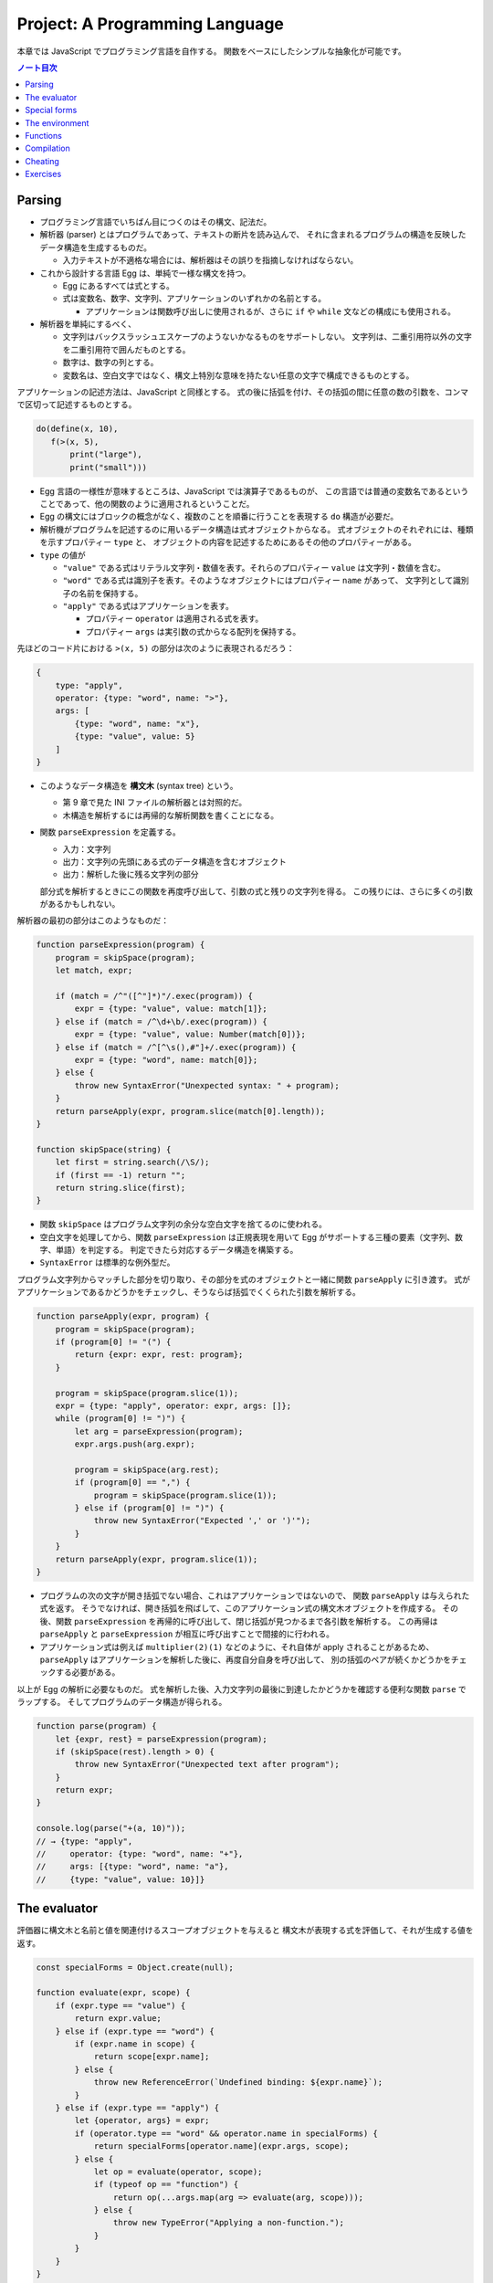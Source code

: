 ======================================================================
Project: A Programming Language
======================================================================

本章では JavaScript でプログラミング言語を自作する。
関数をベースにしたシンプルな抽象化が可能です。

.. contents:: ノート目次

Parsing
======================================================================

* プログラミング言語でいちばん目につくのはその構文、記法だ。
* 解析器 (parser) とはプログラムであって、テキストの断片を読み込んで、
  それに含まれるプログラムの構造を反映したデータ構造を生成するものだ。

  * 入力テキストが不適格な場合には、解析器はその誤りを指摘しなければならない。

* これから設計する言語 Egg は、単純で一様な構文を持つ。

  * Egg にあるすべては式とする。
  * 式は変数名、数字、文字列、アプリケーションのいずれかの名前とする。

    * アプリケーションは関数呼び出しに使用されるが、さらに
      ``if`` や ``while`` 文などの構成にも使用される。

* 解析器を単純にするべく、

  * 文字列はバックスラッシュエスケープのようないかなるものをサポートしない。
    文字列は、二重引用符以外の文字を二重引用符で囲んだものとする。
  * 数字は、数字の列とする。
  * 変数名は、空白文字ではなく、構文上特別な意味を持たない任意の文字で構成できるものとする。

アプリケーションの記述方法は、JavaScript と同様とする。
式の後に括弧を付け、その括弧の間に任意の数の引数を、コンマで区切って記述するものとする。

.. code:: text

   do(define(x, 10),
      f(>(x, 5),
          print("large"),
          print("small")))

* Egg 言語の一様性が意味するところは、JavaScript では演算子であるものが、
  この言語では普通の変数名であるということであって、他の関数のように適用されるということだ。
* Egg の構文にはブロックの概念がなく、複数のことを順番に行うことを表現する ``do`` 構造が必要だ。
* 解析機がプログラムを記述するのに用いるデータ構造は式オブジェクトからなる。
  式オブジェクトのそれぞれには、種類を示すプロパティー ``type`` と、
  オブジェクトの内容を記述するためにあるその他のプロパティーがある。

* ``type`` の値が

  * ``"value"`` である式はリテラル文字列・数値を表す。それらのプロパティー ``value`` は文字列・数値を含む。
  * ``"word"`` である式は識別子を表す。そのようなオブジェクトにはプロパティー ``name`` があって、
    文字列として識別子の名前を保持する。
  * ``"apply"`` である式はアプリケーションを表す。

    * プロパティー ``operator`` は適用される式を表す。
    * プロパティー ``args`` は実引数の式からなる配列を保持する。

先ほどのコード片における ``>(x, 5)`` の部分は次のように表現されるだろう：

.. code:: javascript

   {
       type: "apply",
       operator: {type: "word", name: ">"},
       args: [
           {type: "word", name: "x"},
           {type: "value", value: 5}
       ]
   }

* このようなデータ構造を **構文木** (syntax tree) という。

  * 第 9 章で見た INI ファイルの解析器とは対照的だ。
  * 木構造を解析するには再帰的な解析関数を書くことになる。

* 関数 ``parseExpression`` を定義する。

  * 入力：文字列
  * 出力：文字列の先頭にある式のデータ構造を含むオブジェクト
  * 出力：解析した後に残る文字列の部分

  部分式を解析するときにこの関数を再度呼び出して、引数の式と残りの文字列を得る。
  この残りには、さらに多くの引数があるかもしれない。

解析器の最初の部分はこのようなものだ：

.. code:: javascript

   function parseExpression(program) {
       program = skipSpace(program);
       let match, expr;

       if (match = /^"([^"]*)"/.exec(program)) {
           expr = {type: "value", value: match[1]};
       } else if (match = /^\d+\b/.exec(program)) {
           expr = {type: "value", value: Number(match[0])};
       } else if (match = /^[^\s(),#"]+/.exec(program)) {
           expr = {type: "word", name: match[0]};
       } else {
           throw new SyntaxError("Unexpected syntax: " + program);
       }
       return parseApply(expr, program.slice(match[0].length));
   }

   function skipSpace(string) {
       let first = string.search(/\S/);
       if (first == -1) return "";
       return string.slice(first);
   }

* 関数 ``skipSpace`` はプログラム文字列の余分な空白文字を捨てるのに使われる。
* 空白文字を処理してから、関数 ``parseExpression`` は正規表現を用いて
  Egg がサポートする三種の要素（文字列、数字、単語）を判定する。
  判定できたら対応するデータ構造を構築する。
* ``SyntaxError`` は標準的な例外型だ。

プログラム文字列からマッチした部分を切り取り、その部分を式のオブジェクトと一緒に関数 ``parseApply`` に引き渡す。
式がアプリケーションであるかどうかをチェックし、そうならば括弧でくくられた引数を解析する。

.. code:: javascript

   function parseApply(expr, program) {
       program = skipSpace(program);
       if (program[0] != "(") {
           return {expr: expr, rest: program};
       }

       program = skipSpace(program.slice(1));
       expr = {type: "apply", operator: expr, args: []};
       while (program[0] != ")") {
           let arg = parseExpression(program);
           expr.args.push(arg.expr);

           program = skipSpace(arg.rest);
           if (program[0] == ",") {
               program = skipSpace(program.slice(1));
           } else if (program[0] != ")") {
               throw new SyntaxError("Expected ',' or ')'");
           }
       }
       return parseApply(expr, program.slice(1));
   }

* プログラムの次の文字が開き括弧でない場合、これはアプリケーションではないので、
  関数 ``parseApply`` は与えられた式を返す。
  そうでなければ、開き括弧を飛ばして、このアプリケーション式の構文木オブジェクトを作成する。
  その後、関数 ``parseExpression`` を再帰的に呼び出して、閉じ括弧が見つかるまで各引数を解析する。
  この再帰は ``parseApply`` と ``parseExpression`` が相互に呼び出すことで間接的に行われる。
* アプリケーション式は例えば ``multiplier(2)(1)`` などのように、それ自体が apply されることがあるため、
  ``parseApply`` はアプリケーションを解析した後に、再度自分自身を呼び出して、
  別の括弧のペアが続くかどうかをチェックする必要がある。

以上が Egg の解析に必要なものだ。
式を解析した後、入力文字列の最後に到達したかどうかを確認する便利な関数 ``parse`` でラップする。
そしてプログラムのデータ構造が得られる。

.. code:: javascript

   function parse(program) {
       let {expr, rest} = parseExpression(program);
       if (skipSpace(rest).length > 0) {
           throw new SyntaxError("Unexpected text after program");
       }
       return expr;
   }

   console.log(parse("+(a, 10)"));
   // → {type: "apply",
   //     operator: {type: "word", name: "+"},
   //     args: [{type: "word", name: "a"},
   //     {type: "value", value: 10}]}

The evaluator
======================================================================

評価器に構文木と名前と値を関連付けるスコープオブジェクトを与えると
構文木が表現する式を評価して、それが生成する値を返す。

.. code:: javascript

   const specialForms = Object.create(null);

   function evaluate(expr, scope) {
       if (expr.type == "value") {
           return expr.value;
       } else if (expr.type == "word") {
           if (expr.name in scope) {
               return scope[expr.name];
           } else {
               throw new ReferenceError(`Undefined binding: ${expr.name}`);
           }
       } else if (expr.type == "apply") {
           let {operator, args} = expr;
           if (operator.type == "word" && operator.name in specialForms) {
               return specialForms[operator.name](expr.args, scope);
           } else {
               let op = evaluate(operator, scope);
               if (typeof op == "function") {
                   return op(...args.map(arg => evaluate(arg, scope)));
               } else {
                   throw new TypeError("Applying a non-function.");
               }
           }
       }
   }

* 評価器にはそれぞれの式の種類に応じたコードがある。

  * リテラル値（これも式の一種）はその値を生成する。
  * 変数については、それがスコープ内に本当に定義されているかをチェックする必要がある。
    定義されている場合に限り、変数の値を取りに行く。
  * アプリケーションはより複雑だ。

    * ``if`` 文のように特別な形式ならば何も評価せずに
      この形式を処理する関数に実引数式をスコープとともに渡す。
    * 通常の呼び出しであれば、演算子を評価してそれが関数であることを確認し、
      評価された実引数でそれを呼び出す。

* Egg の関数値を表すのに JavaScript のプレーンな関数値を用いる。
* 関数 ``evaluate`` の再帰的な構造は解析器の類似した構造と似ていて、どちらも言語自身の構造を反映している。
  解析器と評価器を統合して、解析中に評価することもできる。
  しかし、上記のように分割するとプログラムをより明確にする。

Egg の通訳に必要なのは以上で、実に単純なものだ。
しかし、特別な形式をいくつか定義したり、便利な値を環境に追加したりしないと、多くのことがまだできない。

Special forms
======================================================================

オブジェクト ``specialForms`` を Egg における特別な構文を定義するのに使う。
このオブジェクトはタントとそのような形式を評価する関数とを関連付ける。

まず ``if`` を追加する：

.. code:: javascript

   specialForms.if = (args, scope) => {
       if (args.length != 3) {
           throw new SyntaxError("Wrong number of args to if");
       } else if (evaluate(args[0], scope) !== false) {
           return evaluate(args[1], scope);
       } else {
           return evaluate(args[2], scope);
       }
   };

* Egg の ``if`` 文はちょうど三つの引数を期待する。
  まず最初の引数を評価して、その結果 ``false`` でなければ二番目の引数を評価してそれを返す。
  ``false`` ならば三番目の引数を評価してそれを返す。

  * JavaScript の ``if`` というよりは、三項演算子により似ている。
  * これは式であり文ではない。つまり、第二引数または第三引数の結果を生成する。

* さらに ``if`` の条件値の処理方法も異なる。
  上のコードから明らかにゼロや空の文字列を ``false`` 扱いせず、厳密に値 ``false`` を扱う。
* ``if`` を通常の関数ではなく、特別な形式で表現する理由とは、
  関数への実引数すべてが関数が呼び出されるよりも前に評価される一方で、
  この ``if`` は、第一引数の値に応じて第二引数か第三引数のいずれか一方のみを評価する必要があるからだ。

``while`` 形式も同様にする。

.. code:: javascript

   specialForms.while = (args, scope) => {
       if (args.length != 2) {
           throw new SyntaxError("Wrong number of args to while");
       }
       while (evaluate(args[0], scope) !== false) {
           evaluate(args[1], scope);
       }

       // Since undefined does not exist in Egg, we return false,
       // for lack of a meaningful result.
       return false;
   };

``do`` ループはすべての引数を上から下へ実行する。評価は最後の引数が生成する値だ。

.. code:: javascript

   specialForms.do = (args, scope) => {
       let value = false;
       for (let arg of args) {
           value = evaluate(arg, scope);
       }
       return value;
   };

変数を定義する機能を実装するために ``define`` という形式も作る。

* 第一引数：単語
* 第二引数：その単語に割り当てる値を生成する式

.. code:: javascript

   specialForms.define = (args, scope) => {
       if (args.length != 2 || args[0].type != "word") {
           throw new SyntaxError("Incorrect use of define");
       }
       let value = evaluate(args[1], scope);
       scope[args[0].name] = value;
       return value;
   };

The environment
======================================================================

評価器が受理するスコープはオブジェクトであって、

* そのプロパティーの名前が変数名と対応し、かつ
* そのプロパティーの値が、変数が束縛されている値に対応する

ようなものだ。

先ほどの ``if`` 文を使用できるようにするには、真偽値にアクセスしなければならない。
真偽値は二つしかないので、特別な構文は不要だ。単に二つの名前を ``true`` と
``false`` に束縛する。

.. code:: javascript

   const topScope = Object.create(null);

   topScope.true = true;
   topScope.false = false;

* ここで ``topScope`` は大域名前空間を表す。
* これにより真偽値を否定する簡単な式を評価できるようになった。

  .. code:: javascript

     let prog = parse(`if(true, false, true)`);
     evaluate(prog, topScope); // → false

基本的な算術演算子と比較演算子を提供するべく、関数値をいくつか大域名前空間に追加する。
コードを短く保つために、演算子を個別に定義するのではなく JavaScript にある
``Function`` を利用してループ内で一連の演算子を合成する。

.. code:: javascript

   for (let op of ["+", "-", "*", "/", "==", "<", ">"]) {
       topScope[op] = Function("a, b", `return a ${op} b;`);
   }

値を出力する手段が欲しいので ``console.log`` を関数にラップしてそれを ``print`` を名付けることにする。

.. code:: javascript

   topScope.print = value => {
       console.log(value);
       return value;
   };

以上で簡単なプログラムを書くのに十分な初頭的なツールが用意できた。

次の関数 ``run`` は、プログラムを解析して新しいスコープで実行するものだ。

.. code:: javascript

   function run(program) {
       return evaluate(parse(program), Object.create(topScope));
   }

オブジェクトプロトタイプの連鎖を使って入れ子になったスコープを表現して、
プログラムが大域名前空間を変更することなしに、そのローカルスコープに変数を追加できるはずだ。

.. code:: javascript

   run(`
   do(define(total, 0),
      define(count, 1),
      while(<(count, 11),
            do(define(total, +(total, count)),
               define(count, +(count, 1)))),
      print(total))
   `);
   // → 55

* 150 行未満のコードで実装された言語で書かれたものだと思えば悪くない。

Functions
======================================================================

関数機能 ``fun`` 文を定義する。これはそれほど難しくない。

* 最後の引数を関数の本体として扱い、
* それ以外の引数すべてを関数の引数リストとして使用する。

.. code:: javascript

   specialForms.fun = (args, scope) => {
       if (!args.length) {
           throw new SyntaxError("Functions need a body");
       }
       let body = args[args.length - 1];
       let params = args.slice(0, args.length - 1).map(expr => {
           if (expr.type != "word") {
               throw new SyntaxError("Parameter names must be words");
           }
           return expr.name;
       });

       return function() {
           if (arguments.length != params.length) {
               throw new TypeError("Wrong number of arguments");
           }
           let localScope = Object.create(scope);
           for (let i = 0; i < arguments.length; i++) {
               localScope[params[i]] = arguments[i];
           }
           return evaluate(body, localScope);
       };
   };

Egg の関数は固有の関数スコープを有する。
``fun`` が生成する関数は、この関数スコープを作成し、実引数の変数を追加する。
それから、このスコープで関数本体を評価して結果を返す。

.. code:: javascript

   run(`
   do(define(plusOne, fun(a, +(a, 1))),
      print(plusOne(10)))
   `);
   // → 11

   run(`
   do(define(pow, fun(base, exp,
      if(==(exp, 0), 1, *(base, pow(base, -(exp, 1)))))),
      print(pow(2, 10)))
   `);
   // → 1024

Compilation
======================================================================

* ここまでで実装したのは **インタープリター** だ。
  インタープリターは評価の際に解析器が生成したプログラムの表現に直接作用する。
* **コンパイル** とは、解析と実行の間に段階をもう一つ追加する工程だ。
  これにより、プログラムをより効率的に評価できるものに変換する。
* 伝統的には、コンパイルとはプログラムを機械語に変換することを指すが、
  プログラムを別の表現に変換する工程すべてをコンパイルとみなすこともできる。
* Egg に対する評価戦略としては次のようなものも考えられた。
  最初にプログラムを JavaScript のそれに変換し、
  ``Function`` を使って JavaScript のコンパイラーを起動し、その結果を実行するというものだ。

  * これが正しく実装されれば、Egg はひじょうに高速に実行され、なおかつ実装もまったく単純だ。

Cheating
======================================================================

* Egg の ``if`` と ``while`` の定義をするときに、これらが JavaScript でのそれらの
  ちょっとしたラッパーであることに気付いたはずだ。値にいたっては JavaScript の値だ。
* JavaScript の上での Egg の実装と、機械が提供する生の機能から直接
  プログラミング言語を実装するのが要求する手間と複雑さを比較すると、
  その差は歴然としている。
* この章ではプログラミング言語がどのように働くのかを理想的に印象づけた。
* 何かを達成するには、すべてを自分でするよりも、ずるいことをするのが効果的だ。
* この章のおもちゃのような言語はともかく、小さな言語を書くことが実際の仕事で役に立つこともある。

  * そのような言語は、一般的なそれと似ている必要はない。
  * 仮に JavaScript に正規表現が存在しなかったならば、
    自分で正規表現の解析器や評価器を独自に書くこともできるだろう。

* **ドメイン固有言語** という考え方もある。汎用言語よりも適切な状況があり得る。

Exercises
======================================================================

.. todo:: 問題をやるのは後回し。
